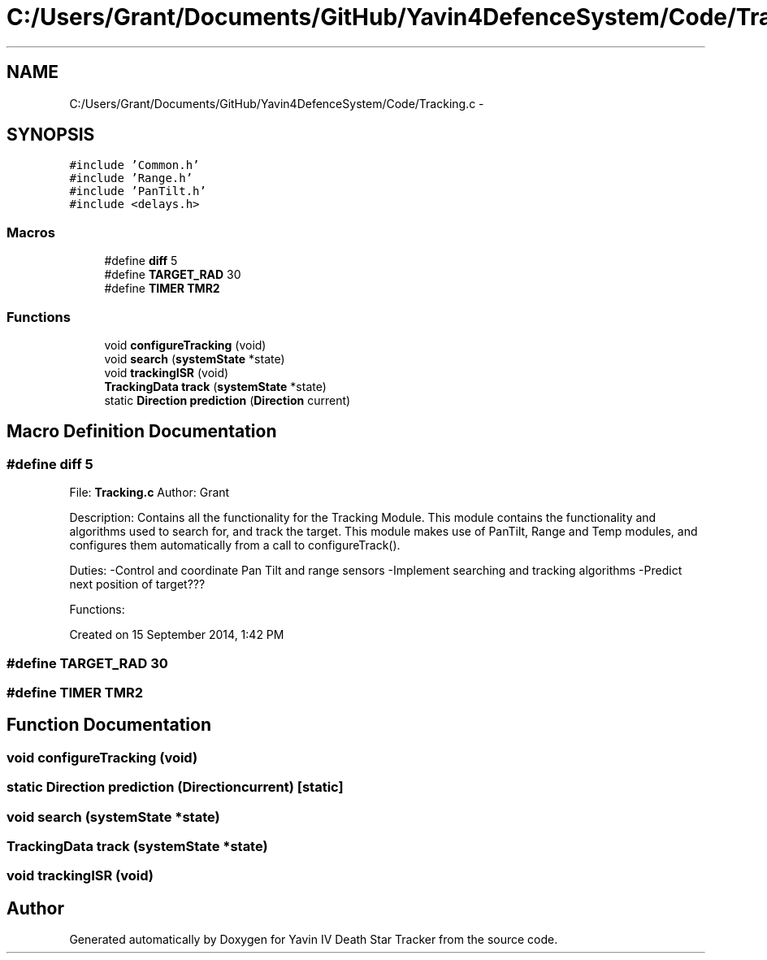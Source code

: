 .TH "C:/Users/Grant/Documents/GitHub/Yavin4DefenceSystem/Code/Tracking.c" 3 "Wed Oct 22 2014" "Version V1.1" "Yavin IV Death Star Tracker" \" -*- nroff -*-
.ad l
.nh
.SH NAME
C:/Users/Grant/Documents/GitHub/Yavin4DefenceSystem/Code/Tracking.c \- 
.SH SYNOPSIS
.br
.PP
\fC#include 'Common\&.h'\fP
.br
\fC#include 'Range\&.h'\fP
.br
\fC#include 'PanTilt\&.h'\fP
.br
\fC#include <delays\&.h>\fP
.br

.SS "Macros"

.in +1c
.ti -1c
.RI "#define \fBdiff\fP   5"
.br
.ti -1c
.RI "#define \fBTARGET_RAD\fP   30"
.br
.ti -1c
.RI "#define \fBTIMER\fP   \fBTMR2\fP"
.br
.in -1c
.SS "Functions"

.in +1c
.ti -1c
.RI "void \fBconfigureTracking\fP (void)"
.br
.ti -1c
.RI "void \fBsearch\fP (\fBsystemState\fP *state)"
.br
.ti -1c
.RI "void \fBtrackingISR\fP (void)"
.br
.ti -1c
.RI "\fBTrackingData\fP \fBtrack\fP (\fBsystemState\fP *state)"
.br
.ti -1c
.RI "static \fBDirection\fP \fBprediction\fP (\fBDirection\fP current)"
.br
.in -1c
.SH "Macro Definition Documentation"
.PP 
.SS "#define diff   5"

.PP
 File: \fBTracking\&.c\fP Author: Grant
.PP
Description: Contains all the functionality for the Tracking Module\&. This module contains the functionality and algorithms used to search for, and track the target\&. This module makes use of PanTilt, Range and Temp modules, and configures them automatically from a call to configureTrack()\&.
.PP
Duties: -Control and coordinate Pan Tilt and range sensors -Implement searching and tracking algorithms -Predict next position of target???
.PP
Functions:
.PP
Created on 15 September 2014, 1:42 PM 
.SS "#define TARGET_RAD   30"

.SS "#define TIMER   \fBTMR2\fP"

.SH "Function Documentation"
.PP 
.SS "void configureTracking (void)"

.SS "static \fBDirection\fP prediction (\fBDirection\fPcurrent)\fC [static]\fP"

.SS "void search (\fBsystemState\fP *state)"

.SS "\fBTrackingData\fP track (\fBsystemState\fP *state)"

.SS "void trackingISR (void)"

.SH "Author"
.PP 
Generated automatically by Doxygen for Yavin IV Death Star Tracker from the source code\&.
